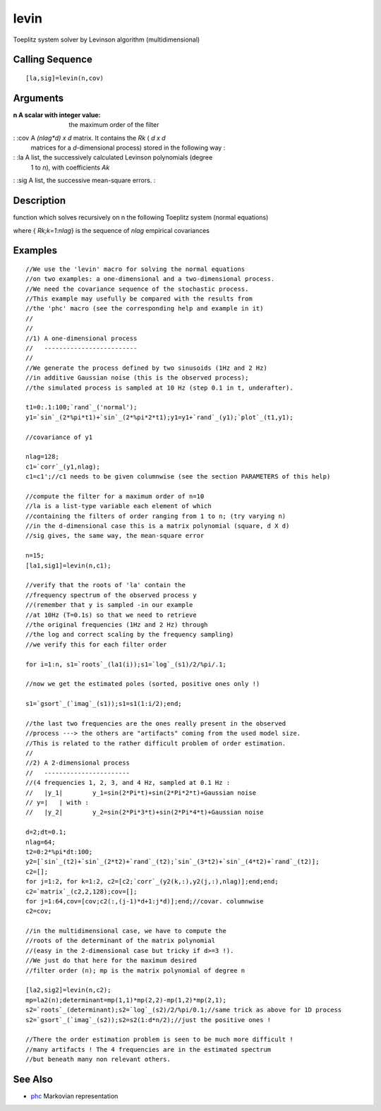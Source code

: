 


levin
=====

Toeplitz system solver by Levinson algorithm (multidimensional)



Calling Sequence
~~~~~~~~~~~~~~~~


::

    [la,sig]=levin(n,cov)




Arguments
~~~~~~~~~

:n A scalar with integer value: the maximum order of the filter
: :cov A `(nlag*d) x d` matrix. It contains the `Rk` ( `d x d`
  matrices for a `d`-dimensional process) stored in the following way :
: :la A list, the successively calculated Levinson polynomials (degree
  1 to `n`), with coefficients `Ak`
: :sig A list, the successive mean-square errors.
:



Description
~~~~~~~~~~~

function which solves recursively on n the following Toeplitz system
(normal equations)



where { `Rk;k=1:nlag`} is the sequence of `nlag` empirical covariances



Examples
~~~~~~~~


::

    //We use the 'levin' macro for solving the normal equations 
    //on two examples: a one-dimensional and a two-dimensional process.
    //We need the covariance sequence of the stochastic process.
    //This example may usefully be compared with the results from 
    //the 'phc' macro (see the corresponding help and example in it)
    //
    //
    //1) A one-dimensional process
    //   -------------------------
    //
    //We generate the process defined by two sinusoids (1Hz and 2 Hz) 
    //in additive Gaussian noise (this is the observed process); 
    //the simulated process is sampled at 10 Hz (step 0.1 in t, underafter).
    
    t1=0:.1:100;`rand`_('normal');
    y1=`sin`_(2*%pi*t1)+`sin`_(2*%pi*2*t1);y1=y1+`rand`_(y1);`plot`_(t1,y1);
    
    //covariance of y1
    
    nlag=128;
    c1=`corr`_(y1,nlag);
    c1=c1';//c1 needs to be given columnwise (see the section PARAMETERS of this help)
    
    //compute the filter for a maximum order of n=10
    //la is a list-type variable each element of which 
    //containing the filters of order ranging from 1 to n; (try varying n)
    //in the d-dimensional case this is a matrix polynomial (square, d X d)
    //sig gives, the same way, the mean-square error
    
    n=15;
    [la1,sig1]=levin(n,c1);
    
    //verify that the roots of 'la' contain the 
    //frequency spectrum of the observed process y
    //(remember that y is sampled -in our example 
    //at 10Hz (T=0.1s) so that we need to retrieve 
    //the original frequencies (1Hz and 2 Hz) through 
    //the log and correct scaling by the frequency sampling)
    //we verify this for each filter order
    
    for i=1:n, s1=`roots`_(la1(i));s1=`log`_(s1)/2/%pi/.1;
    
    //now we get the estimated poles (sorted, positive ones only !)
    
    s1=`gsort`_(`imag`_(s1));s1=s1(1:i/2);end;
    
    //the last two frequencies are the ones really present in the observed 
    //process ---> the others are "artifacts" coming from the used model size.
    //This is related to the rather difficult problem of order estimation.
    //
    //2) A 2-dimensional process 
    //   -----------------------
    //(4 frequencies 1, 2, 3, and 4 Hz, sampled at 0.1 Hz :
    //   |y_1|        y_1=sin(2*Pi*t)+sin(2*Pi*2*t)+Gaussian noise
    // y=|   | with : 
    //   |y_2|        y_2=sin(2*Pi*3*t)+sin(2*Pi*4*t)+Gaussian noise
    
    d=2;dt=0.1;
    nlag=64;
    t2=0:2*%pi*dt:100;
    y2=[`sin`_(t2)+`sin`_(2*t2)+`rand`_(t2);`sin`_(3*t2)+`sin`_(4*t2)+`rand`_(t2)];
    c2=[];
    for j=1:2, for k=1:2, c2=[c2;`corr`_(y2(k,:),y2(j,:),nlag)];end;end;
    c2=`matrix`_(c2,2,128);cov=[];
    for j=1:64,cov=[cov;c2(:,(j-1)*d+1:j*d)];end;//covar. columnwise
    c2=cov;
    
    //in the multidimensional case, we have to compute the 
    //roots of the determinant of the matrix polynomial 
    //(easy in the 2-dimensional case but tricky if d>=3 !). 
    //We just do that here for the maximum desired 
    //filter order (n); mp is the matrix polynomial of degree n
    
    [la2,sig2]=levin(n,c2);
    mp=la2(n);determinant=mp(1,1)*mp(2,2)-mp(1,2)*mp(2,1);
    s2=`roots`_(determinant);s2=`log`_(s2)/2/%pi/0.1;//same trick as above for 1D process
    s2=`gsort`_(`imag`_(s2));s2=s2(1:d*n/2);//just the positive ones !
    
    //There the order estimation problem is seen to be much more difficult !
    //many artifacts ! The 4 frequencies are in the estimated spectrum 
    //but beneath many non relevant others.




See Also
~~~~~~~~


+ `phc`_ Markovian representation


.. _phc: phc.html



